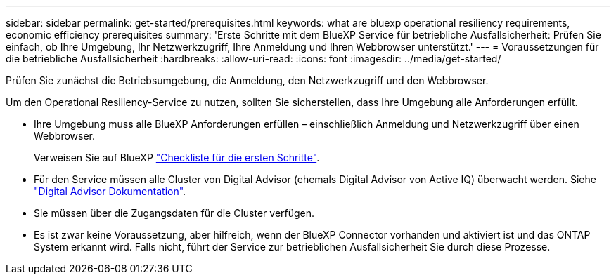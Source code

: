 ---
sidebar: sidebar 
permalink: get-started/prerequisites.html 
keywords: what are bluexp operational resiliency requirements, economic efficiency prerequisites 
summary: 'Erste Schritte mit dem BlueXP Service für betriebliche Ausfallsicherheit: Prüfen Sie einfach, ob Ihre Umgebung, Ihr Netzwerkzugriff, Ihre Anmeldung und Ihren Webbrowser unterstützt.' 
---
= Voraussetzungen für die betriebliche Ausfallsicherheit
:hardbreaks:
:allow-uri-read: 
:icons: font
:imagesdir: ../media/get-started/


[role="lead"]
Prüfen Sie zunächst die Betriebsumgebung, die Anmeldung, den Netzwerkzugriff und den Webbrowser.

Um den Operational Resiliency-Service zu nutzen, sollten Sie sicherstellen, dass Ihre Umgebung alle Anforderungen erfüllt.

* Ihre Umgebung muss alle BlueXP Anforderungen erfüllen – einschließlich Anmeldung und Netzwerkzugriff über einen Webbrowser.
+
Verweisen Sie auf BlueXP https://docs.netapp.com/us-en/cloud-manager-setup-admin/reference-checklist-cm.html["Checkliste für die ersten Schritte"^].

* Für den Service müssen alle Cluster von Digital Advisor (ehemals Digital Advisor von Active IQ) überwacht werden. Siehe https://docs.netapp.com/us-en/active-iq/index.html["Digital Advisor Dokumentation"^].
* Sie müssen über die Zugangsdaten für die Cluster verfügen.
* Es ist zwar keine Voraussetzung, aber hilfreich, wenn der BlueXP Connector vorhanden und aktiviert ist und das ONTAP System erkannt wird. Falls nicht, führt der Service zur betrieblichen Ausfallsicherheit Sie durch diese Prozesse.

